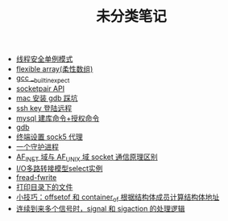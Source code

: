#+TITLE: 未分类笔记

- [[./线程安全单例模式.org][线程安全单例模式]]
- [[./flexible array(柔性数组).org][flexible array(柔性数组)]]
- [[./gcc __builtin_expect.org][gcc __builtin_expect]]
- [[./socketpair API.org][socketpair API]]
- [[./mac 安装 gdb 踩坑.org][mac 安装 gdb 踩坑]]
- [[./ssh key 登陆远程.org][ssh key 登陆远程]]
- [[./mysql 建库命令+授权命令.org][mysql 建库命令+授权命令]]
- [[./gdb.org][gdb]]
- [[./sock5 终端代理设置.org][终端设置 sock5 代理]]
- [[./一个守护进程.org][一个守护进程]]
- [[./AF_INET域与AF_UNIX域socket通信原理区别.org][AF_INET 域与 AF_UNIX 域 socket 通信原理区别]]
- [[./IO多路转接模型select实例.org][I/O多路转接模型select实例]]
- [[./fread-fwrite.org][fread-fwrite]]
- [[./打印目录下的文件.org][打印目录下的文件]]
- [[./offsetof和container_of.org][小技巧：offsetof 和 container_of 根据结构体成员计算结构体地址]]
- [[./signal和sigaction处理逻辑.org][连续到来多个信号时，signal 和 sigaction 的处理逻辑]]

